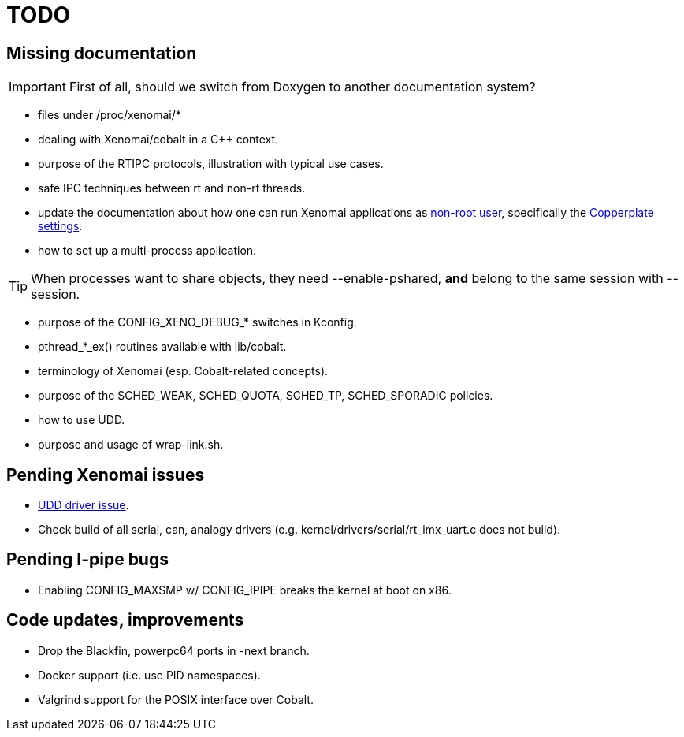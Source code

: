 TODO
====

Missing documentation
---------------------

[IMPORTANT]
First of all, should we switch from Doxygen to another documentation
system?
 
- files under /proc/xenomai/*

- dealing with Xenomai/cobalt in a C++ context.

- purpose of the RTIPC protocols, illustration with typical use cases.

- safe IPC techniques between rt and non-rt threads.

- update the documentation about how one can run Xenomai applications
  as http://git.xenomai.org/xenomai-kbase.git/tree/Running_As_Normal_User.adoc[non-root user],
  specifically the http://git.xenomai.org/xenomai-3.git/commit/?id=cf21e806295981a9d0e342f683bfef419b6e3c68[Copperplate settings].

- how to set up a multi-process application.

[TIP]
When processes want to share objects, they need --enable-pshared,
*and* belong to the same session with --session.

- purpose of the CONFIG_XENO_DEBUG_* switches in Kconfig.

- pthread_*_ex() routines available with lib/cobalt.

- terminology of Xenomai (esp. Cobalt-related concepts).

- purpose of the SCHED_WEAK, SCHED_QUOTA, SCHED_TP, SCHED_SPORADIC
  policies.

- how to use UDD.

- purpose and usage of wrap-link.sh.

Pending Xenomai issues
----------------------

- http://xenomai.org/pipermail/xenomai/2017-July/037494.html[UDD driver issue].

- Check build of all serial, can, analogy drivers
  (e.g. kernel/drivers/serial/rt_imx_uart.c does not build).

Pending I-pipe bugs
-------------------

- Enabling CONFIG_MAXSMP w/ CONFIG_IPIPE breaks the kernel at boot on
  x86.

Code updates, improvements
--------------------------

- Drop the Blackfin, powerpc64 ports in -next branch.

- Docker support (i.e. use PID namespaces).

- Valgrind support for the POSIX interface over Cobalt.
